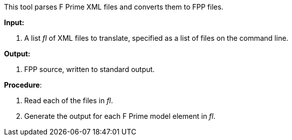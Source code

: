 This tool parses F Prime XML files and converts them to FPP files.

*Input:*  

. A list _fl_ of XML files to translate, specified as a list of 
files on the command line.

*Output:*

. FPP source, written to standard output.

*Procedure*:

. Read each of the files in _fl_.

. Generate the output for each F Prime model element in _fl_.
